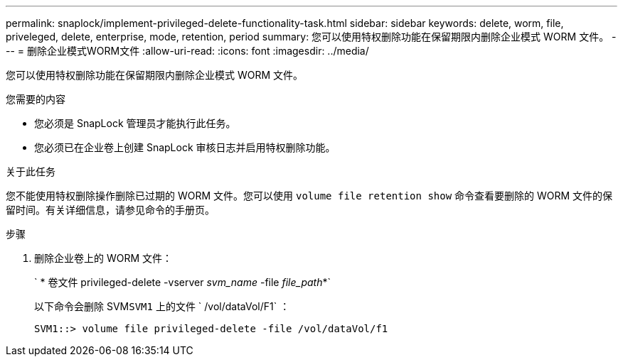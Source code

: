 ---
permalink: snaplock/implement-privileged-delete-functionality-task.html 
sidebar: sidebar 
keywords: delete, worm, file, priveleged, delete, enterprise, mode, retention, period 
summary: 您可以使用特权删除功能在保留期限内删除企业模式 WORM 文件。 
---
= 删除企业模式WORM文件
:allow-uri-read: 
:icons: font
:imagesdir: ../media/


[role="lead"]
您可以使用特权删除功能在保留期限内删除企业模式 WORM 文件。

.您需要的内容
* 您必须是 SnapLock 管理员才能执行此任务。
* 您必须已在企业卷上创建 SnapLock 审核日志并启用特权删除功能。


.关于此任务
您不能使用特权删除操作删除已过期的 WORM 文件。您可以使用 `volume file retention show` 命令查看要删除的 WORM 文件的保留时间。有关详细信息，请参见命令的手册页。

.步骤
. 删除企业卷上的 WORM 文件：
+
` * 卷文件 privileged-delete -vserver _svm_name_ -file _file_path_*`

+
以下命令会删除 SVM``SVM1`` 上的文件 ` /vol/dataVol/F1` ：

+
[listing]
----
SVM1::> volume file privileged-delete -file /vol/dataVol/f1
----

